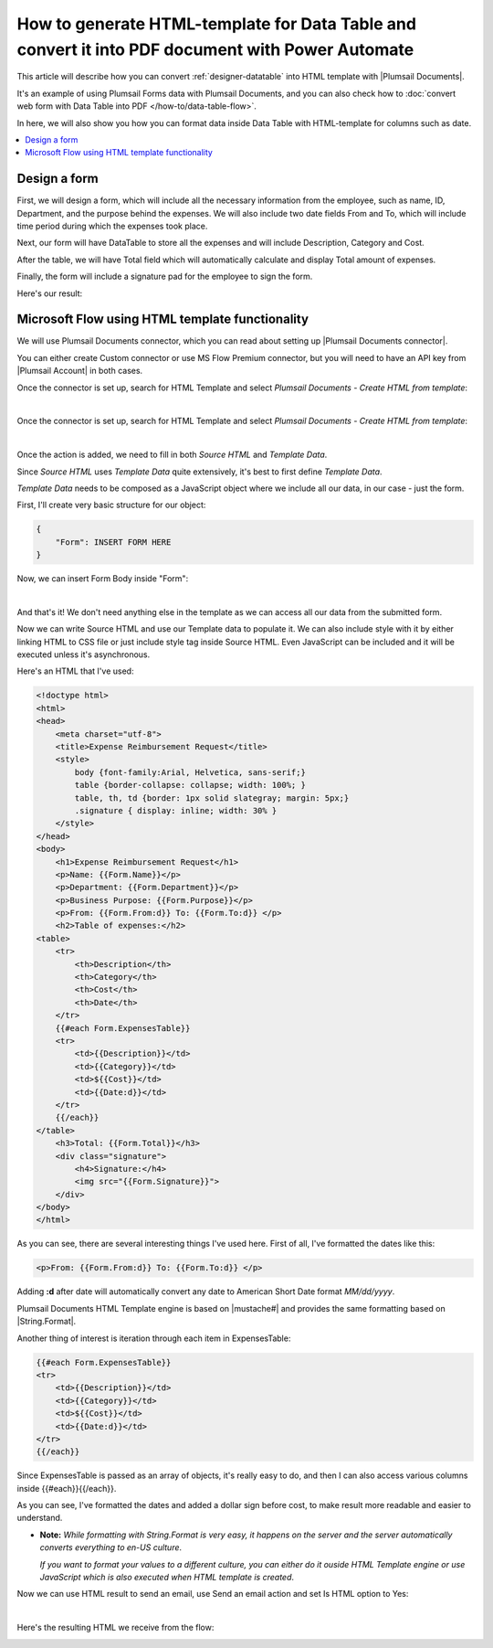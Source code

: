 .. title:: Data Table to PDF with HTML-template and Plumsail Documents

.. meta::
   :description: Use Microsoft Power Automate and Plumsail Documents to generate HTML-template and convert Data Table to PDF
   
How to generate HTML-template for Data Table and convert it into PDF document with Power Automate 
==========================================================================================================

This article will describe how you can convert :ref:`designer-datatable` into HTML template with |Plumsail Documents|.

It's an example of using Plumsail Forms data with Plumsail Documents, and you can also check how to :doc:`convert web form with Data Table into PDF </how-to/data-table-flow>`.

In here, we will also show you how you can format data inside Data Table with HTML-template for columns such as date.

.. contents::
 :local:
 :depth: 1

Design a form
--------------------------------------------------
First, we will design a form, which will include all the necessary information from the employee, such as name, ID, Department, and the purpose behind the expenses.
We will also include two date fields From and To, which will include time period during which the expenses took place.

Next, our form will have DataTable to store all the expenses and will include Description, Category and Cost.

After the table, we will have Total field which will automatically calculate and display Total amount of expenses.

Finally, the form will include a signature pad for the employee to sign the form.

Here's our result:

.. image:: ../images/how-to/data-table-flow/how-to-data-table-flow-form.png
   :alt: Expense Reimbursement Form

Microsoft Flow using HTML template functionality
--------------------------------------------------
We will use Plumsail Documents connector, which you can read about setting up |Plumsail Documents connector|. 

You can either create Custom connector or use MS Flow Premium connector, 
but you will need to have an API key from |Plumsail Account| in both cases.

.. |Plumsail Account| raw:: html

   <a href="https://auth.plumsail.com/account/login" target="_blank">Plumsail Account</a>

.. |Plumsail Documents connector| raw:: html

   <a href="https://plumsail.com/docs/documents/v1.x/getting-started/use-from-flow.html" target="_blank">here</a>

Once the connector is set up, search for HTML Template and select *Plumsail Documents - Create HTML from template*:

.. image:: ../images/how-to/data-table-flow/data-table-flow-01.png
   :alt: Search for HTML Template and select Plumsail Documents - Create HTML from template

| 

Once the connector is set up, search for HTML Template and select *Plumsail Documents - Create HTML from template*:

.. image:: ../images/how-to/data-table-convert-html/data-table-convert-html-00.png
    :alt: Search for HTML Template and select Plumsail Documents - Create HTML from template

| 

Once the action is added, we need to fill in both *Source HTML* and *Template Data*. 

Since *Source HTML* uses *Template Data* quite extensively, it's best to first define *Template Data*.

*Template Data* needs to be composed as a JavaScript object where we include all our data, in our case - just the form.

First, I'll create very basic structure for our object:

.. code-block:: javascript

    {
        "Form": INSERT FORM HERE
    }

Now, we can insert Form Body inside "Form":

.. image:: ../images/how-to/data-table-convert-html/3_HTML_Template_Form.png
   :alt: HTML Template data with Form

| 

And that's it! We don't need anything else in the template as we can access all our data from the submitted form.

Now we can write Source HTML and use our Template data to populate it. We can also include style with it by either linking HTML to CSS file or just include style tag inside Source HTML. 
Even JavaScript can be included and it will be executed unless it's asynchronous.

Here's an HTML that I've used:

.. code-block:: HTML

    <!doctype html>
    <html>
    <head>
        <meta charset="utf-8">
        <title>Expense Reimbursement Request</title>
        <style>
            body {font-family:Arial, Helvetica, sans-serif;}
            table {border-collapse: collapse; width: 100%; }
            table, th, td {border: 1px solid slategray; margin: 5px;}
            .signature { display: inline; width: 30% }
        </style>
    </head>
    <body>
        <h1>Expense Reimbursement Request</h1>
        <p>Name: {{Form.Name}}</p>
        <p>Department: {{Form.Department}}</p>
        <p>Business Purpose: {{Form.Purpose}}</p>
        <p>From: {{Form.From:d}} To: {{Form.To:d}} </p>
        <h2>Table of expenses:</h2>
    <table>
        <tr>
            <th>Description</th>
            <th>Category</th> 
            <th>Cost</th>
            <th>Date</th>
        </tr>
        {{#each Form.ExpensesTable}}
        <tr>
            <td>{{Description}}</td>
            <td>{{Category}}</td> 
            <td>${{Cost}}</td>
            <td>{{Date:d}}</td>
        </tr>
        {{/each}}
    </table>
        <h3>Total: {{Form.Total}}</h3>
        <div class="signature">
            <h4>Signature:</h4>
            <img src="{{Form.Signature}}">
        </div>
    </body>
    </html>

As you can see, there are several interesting things I've used here. First of all, I've formatted the dates like this:

.. code-block:: HTML

    <p>From: {{Form.From:d}} To: {{Form.To:d}} </p>

Adding **:d** after date will automatically convert any date to American Short Date format *MM/dd/yyyy*.

Plumsail Documents HTML Template engine is based on |mustache#| and provides the same formatting based on |String.Format|.

Another thing of interest is iteration through each item in ExpensesTable:

.. code-block:: HTML

        {{#each Form.ExpensesTable}}
        <tr>
            <td>{{Description}}</td>
            <td>{{Category}}</td> 
            <td>${{Cost}}</td>
            <td>{{Date:d}}</td>
        </tr>
        {{/each}}

Since ExpensesTable is passed as an array of objects, it's really easy to do, and then I can also access various columns inside {{#each}}{{/each}}.

As you can see, I've formatted the dates and added a dollar sign before cost, to make result more readable and easier to understand.

*   **Note:** *While formatting with String.Format is very easy, it happens on the server and the server automatically converts everything to en-US culture*.
    
    *If you want to format your values to a different culture, you can either do it ouside HTML Template engine or use JavaScript which is also executed when HTML template is created*.

.. |mustache#| raw:: html

   <a href="https://github.com/jehugaleahsa/mustache-sharp" target="_blank">mustache#</a>

.. |String.Format| raw:: html

   <a href="https://msdn.microsoft.com/en-us/library/system.string.format.aspx" target="_blank">String.Format</a>

.. |Plumsail Documents| raw:: html

   <a href="https://plumsail.com/documents/" target="_blank">Plumsail Documents</a>

Now we can use HTML result to send an email, use Send an email action and set Is HTML option to Yes:

.. image:: ../images/how-to/data-table-convert-html/data-table-convert-html-send-email.png
   :alt: Send email with HTML

|

Here's the resulting HTML we receive from the flow:

.. image:: ../images/how-to/data-table-convert-html/4_PDF.png
   :alt: Final PDF